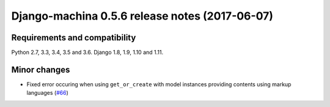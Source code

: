 ###############################################
Django-machina 0.5.6 release notes (2017-06-07)
###############################################

Requirements and compatibility
------------------------------

Python 2.7, 3.3, 3.4, 3.5 and 3.6. Django 1.8, 1.9, 1.10 and 1.11.

Minor changes
-------------

* Fixed error occuring when using ``get_or_create`` with model instances providing contents using
  markup languages (`#66`_)

.. _`#66`: https://github.com/ellmetha/django-machina/pull/66
